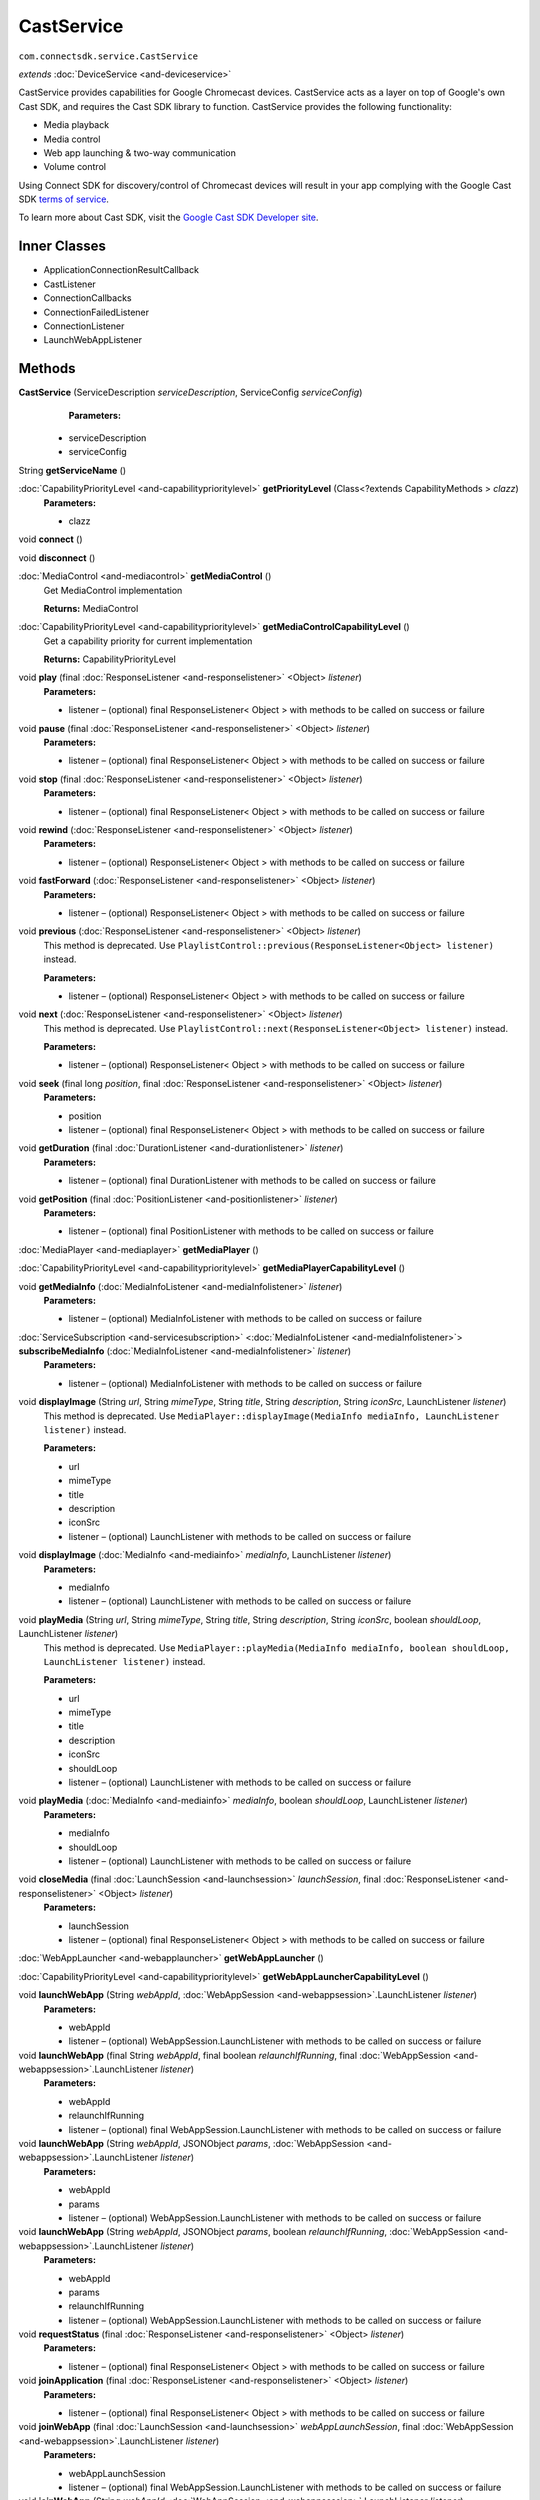 CastService 
===========
``com.connectsdk.service.CastService``

*extends* :doc:`DeviceService <and-deviceservice>`

CastService provides capabilities for Google Chromecast devices.
CastService acts as a layer on top of Google's own Cast SDK, and
requires the Cast SDK library to function. CastService provides the
following functionality:

-  Media playback
-  Media control
-  Web app launching & two-way communication
-  Volume control

Using Connect SDK for discovery/control of Chromecast devices will
result in your app complying with the Google Cast SDK `terms of
service <https://developers.google.com/cast/docs/terms>`__.

To learn more about Cast SDK, visit the `Google Cast SDK Developer
site <https://developers.google.com/cast/>`__.

Inner Classes
-------------

-  ApplicationConnectionResultCallback
-  CastListener
-  ConnectionCallbacks
-  ConnectionFailedListener
-  ConnectionListener
-  LaunchWebAppListener

Methods
-------

**CastService** (ServiceDescription *serviceDescription*, ServiceConfig *serviceConfig*)
    **Parameters:**

   -  serviceDescription
   -  serviceConfig

String **getServiceName** ()

:doc:`CapabilityPriorityLevel <and-capabilityprioritylevel>` **getPriorityLevel** (Class<?extends CapabilityMethods > *clazz*)
    **Parameters:**

    -  clazz

void **connect** ()

void **disconnect** ()

:doc:`MediaControl <and-mediacontrol>` **getMediaControl** ()
    Get MediaControl implementation

    **Returns:** MediaControl

:doc:`CapabilityPriorityLevel <and-capabilityprioritylevel>` **getMediaControlCapabilityLevel** ()
    Get a capability priority for current implementation

    **Returns:** CapabilityPriorityLevel

void **play** (final :doc:`ResponseListener <and-responselistener>` <Object> *listener*)
    **Parameters:**

    -  listener – (optional) final ResponseListener< Object > with methods to be called on success or failure

void **pause** (final :doc:`ResponseListener <and-responselistener>` <Object> *listener*)
    **Parameters:**

    -  listener – (optional) final ResponseListener< Object > with methods to be called on success or failure

void **stop** (final :doc:`ResponseListener <and-responselistener>` <Object> *listener*)
    **Parameters:**

    -  listener – (optional) final ResponseListener< Object > with methods to be called on success or failure

void **rewind** (:doc:`ResponseListener <and-responselistener>` <Object> *listener*)
    **Parameters:**

    -  listener – (optional) ResponseListener< Object > with methods to be called on success or failure

void **fastForward** (:doc:`ResponseListener <and-responselistener>` <Object> *listener*)
    **Parameters:**

    -  listener – (optional) ResponseListener< Object > with methods to be called on success or failure

void **previous** (:doc:`ResponseListener <and-responselistener>` <Object> *listener*)
    This method is deprecated. Use
    ``PlaylistControl::previous(ResponseListener<Object> listener)``
    instead.

    **Parameters:**

    -  listener – (optional) ResponseListener< Object > with methods to be called on success or failure

void **next** (:doc:`ResponseListener <and-responselistener>` <Object> *listener*)
    This method is deprecated. Use
    ``PlaylistControl::next(ResponseListener<Object> listener)`` instead.

    **Parameters:**

    -  listener – (optional) ResponseListener< Object > with methods to be called on success or failure

void **seek** (final long *position*, final :doc:`ResponseListener <and-responselistener>` <Object> *listener*)
    **Parameters:**

    -  position

    -  listener – (optional) final ResponseListener< Object > with methods to be called on success or failure

void **getDuration** (final :doc:`DurationListener <and-durationlistener>` *listener*)
    **Parameters:**

    -  listener – (optional) final DurationListener with methods to be called on success or failure

void **getPosition** (final :doc:`PositionListener <and-positionlistener>` *listener*)
    **Parameters:**

    -  listener – (optional) final PositionListener with methods to be called on success or failure

:doc:`MediaPlayer <and-mediaplayer>` **getMediaPlayer** ()

:doc:`CapabilityPriorityLevel <and-capabilityprioritylevel>` **getMediaPlayerCapabilityLevel** ()

void **getMediaInfo** (:doc:`MediaInfoListener <and-mediaInfolistener>` *listener*)
    **Parameters:**

    -  listener – (optional) MediaInfoListener with methods to be called on success or failure

:doc:`ServiceSubscription <and-servicesubscription>` <:doc:`MediaInfoListener <and-mediaInfolistener>`> **subscribeMediaInfo** (:doc:`MediaInfoListener <and-mediaInfolistener>` *listener*)
    **Parameters:**

    -  listener – (optional) MediaInfoListener with methods to be called on success or failure

void **displayImage** (String *url*, String *mimeType*, String *title*, String *description*, String *iconSrc*, LaunchListener *listener*)
    This method is deprecated. Use
    ``MediaPlayer::displayImage(MediaInfo mediaInfo, LaunchListener listener)``
    instead.

    **Parameters:**

    -  url

    -  mimeType

    -  title

    -  description

    -  iconSrc

    -  listener – (optional) LaunchListener with methods to be called on success or failure

void **displayImage** (:doc:`MediaInfo <and-mediainfo>` *mediaInfo*, LaunchListener *listener*)
    **Parameters:**

    -  mediaInfo

    -  listener – (optional) LaunchListener with methods to be called on success or failure

void **playMedia** (String *url*, String *mimeType*, String *title*, String *description*, String *iconSrc*, boolean *shouldLoop*, LaunchListener *listener*)
    This method is deprecated. Use
    ``MediaPlayer::playMedia(MediaInfo mediaInfo, boolean shouldLoop, LaunchListener listener)``
    instead.

    **Parameters:**

    -  url

    -  mimeType

    -  title

    -  description

    -  iconSrc

    -  shouldLoop

    -  listener – (optional) LaunchListener with methods to be called on success or failure

void **playMedia** (:doc:`MediaInfo <and-mediainfo>` *mediaInfo*, boolean *shouldLoop*, LaunchListener *listener*)
    **Parameters:**

    -  mediaInfo

    -  shouldLoop

    -  listener – (optional) LaunchListener with methods to be called on success or failure

void **closeMedia** (final :doc:`LaunchSession <and-launchsession>` *launchSession*, final :doc:`ResponseListener <and-responselistener>` <Object> *listener*)
    **Parameters:**

    -  launchSession

    -  listener – (optional) final ResponseListener< Object > with methods to be called on success or failure

:doc:`WebAppLauncher <and-webapplauncher>` **getWebAppLauncher** ()

:doc:`CapabilityPriorityLevel <and-capabilityprioritylevel>` **getWebAppLauncherCapabilityLevel** ()

void **launchWebApp** (String *webAppId*, :doc:`WebAppSession <and-webappsession>`.LaunchListener *listener*)
    **Parameters:**

    -  webAppId

    -  listener – (optional) WebAppSession.LaunchListener with methods to be called on success or failure

void **launchWebApp** (final String *webAppId*, final boolean *relaunchIfRunning*, final :doc:`WebAppSession <and-webappsession>`.LaunchListener *listener*)
    **Parameters:**

    -  webAppId

    -  relaunchIfRunning

    -  listener – (optional) final WebAppSession.LaunchListener with methods to be called on success or failure

void **launchWebApp** (String *webAppId*, JSONObject *params*, :doc:`WebAppSession <and-webappsession>`.LaunchListener *listener*)
    **Parameters:**

    -  webAppId

    -  params

    -  listener – (optional) WebAppSession.LaunchListener with methods to be called on success or failure

void **launchWebApp** (String *webAppId*, JSONObject *params*, boolean *relaunchIfRunning*, :doc:`WebAppSession <and-webappsession>`.LaunchListener *listener*)
    **Parameters:**

    -  webAppId

    -  params

    -  relaunchIfRunning

    -  listener – (optional) WebAppSession.LaunchListener with methods to be called on success or failure

void **requestStatus** (final :doc:`ResponseListener <and-responselistener>` <Object> *listener*)
    **Parameters:**

    -  listener – (optional) final ResponseListener< Object > with methods to be called on success or failure

void **joinApplication** (final :doc:`ResponseListener <and-responselistener>` <Object> *listener*)
    **Parameters:**

    -  listener – (optional) final ResponseListener< Object > with methods to be called on success or failure

void **joinWebApp** (final :doc:`LaunchSession <and-launchsession>` *webAppLaunchSession*, final :doc:`WebAppSession <and-webappsession>`.LaunchListener *listener*)
    **Parameters:**

    -  webAppLaunchSession

    -  listener – (optional) final WebAppSession.LaunchListener with methods to be called on success or failure

void **joinWebApp** (String *webAppId*, :doc:`WebAppSession <and-webappsession>`.LaunchListener *listener*)
    **Parameters:**

    -  webAppId

    -  listener – (optional) WebAppSession.LaunchListener with methods to be called on success or failure

void **closeWebApp** (:doc:`LaunchSession <and-launchsession>` *launchSession*, final :doc:`ResponseListener <and-responselistener>` <Object> *listener*)
    **Parameters:**

    -  launchSession

    -  listener – (optional) final ResponseListener< Object > with methods to be called on success or failure

void **pinWebApp** (String *webAppId*, :doc:`ResponseListener <and-responselistener>` <Object> *listener*)
    **Parameters:**

    -  webAppId

    -  listener – (optional) ResponseListener< Object > with methods to be called on success or failure

void **unPinWebApp** (String *webAppId*, :doc:`ResponseListener <and-responselistener>` <Object> *listener*)
    **Parameters:**

    -  webAppId

    -  listener – (optional) ResponseListener< Object > with methods to be called on success or failure

void **isWebAppPinned** (String *webAppId*, :doc:`WebAppPinStatusListener <and-webapppinstatuslistener>` *listener*)
    **Parameters:**

    -  webAppId

    -  listener – (optional) WebAppPinStatusListener with methods to be called on success or failure

:doc:`ServiceSubscription <and-servicesubscription>` <:doc:`WebAppPinStatusListener <and-webapppinstatuslistener>`> **subscribeIsWebAppPinned** (String *webAppId*, :doc:`WebAppPinStatusListener <and-webapppinstatuslistener>` *listener*)
    **Parameters:**

    -  webAppId

    -  listener – (optional) WebAppPinStatusListener with methods to be called on success or failure

:doc:`VolumeControl <and-volumecontrol>` **getVolumeControl** ()

:doc:`CapabilityPriorityLevel <and-capabilityprioritylevel>` **getVolumeControlCapabilityLevel** ()

void **volumeUp** (final :doc:`ResponseListener <and-responselistener>` <Object> *listener*)
    **Parameters:**

    -  listener – (optional) final ResponseListener< Object > with methods to be called on success or failure

void **volumeDown** (final :doc:`ResponseListener <and-responselistener>` <Object> *listener*)
    **Parameters:**

    -  listener – (optional) final ResponseListener< Object > with methods to be called on success or failure

void **setVolume** (final float *volume*, final :doc:`ResponseListener <and-responselistener>` <Object> *listener*)
    **Parameters:**

    -  volume

    -  listener – (optional) final ResponseListener< Object > with methods to be called on success or failure

void **getVolume** (:doc:`VolumeListener <and-volumelistener>` *listener*)
    **Parameters:**

    -  listener – (optional) VolumeListener with methods to be called on success or failure

void **setMute** (final boolean *isMute*, final :doc:`ResponseListener <and-responselistener>` <Object> *listener*)
    **Parameters:**

    -  isMute

    -  listener – (optional) final ResponseListener< Object > with methods to be called on success or failure

void **getMute** (final :doc:`MuteListener <and-mutelistener>` *listener*)
    **Parameters:**

    -  listener – (optional) final MuteListener with methods to be called on success or failure

:doc:`ServiceSubscription <and-servicesubscription>` <:doc:`VolumeListener <and-volumelistener>`> **subscribeVolume** (:doc:`VolumeListener <and-volumelistener>` *listener*)
    **Parameters:**

    -  listener – (optional) VolumeListener with methods to be called on success or failure

:doc:`ServiceSubscription <and-servicesubscription>` <:doc:`MuteListener <and-mutelistener>`> **subscribeMute** (:doc:`MuteListener <and-mutelistener>` *listener*)
    **Parameters:**

    -  listener – (optional) MuteListener with methods to be called on success or failure

void **getPlayState** (:doc:`PlayStateListener <and-playstatelistener>` *listener*)
    Get the current state of playback

    **Parameters:**

    -  listener – (optional) PlayStateListener with methods to be called on success or failure

GoogleApiClient **getApiClient** ()

boolean **isConnectable** ()

boolean **isConnected** ()

:doc:`ServiceSubscription <and-servicesubscription>` <:doc:`PlayStateListener <and-playstatelistener>`> **subscribePlayState** (:doc:`PlayStateListener <and-playstatelistener>` *listener*)
    Subscribe for playback state changes

    **Parameters:**

    -  listener – receives play state notifications

    **Returns:** ServiceSubscription<PlayStateListener>

void **unsubscribe** (URLServiceSubscription<?> *subscription*)
    **Parameters:**

    -  subscription

List<URLServiceSubscription<?>> **getSubscriptions** ()

void **setSubscriptions** (List< URLServiceSubscription<?>> *subscriptions*)
    **Parameters:**

    -  subscriptions

static DiscoveryFilter **discoveryFilter** ()

static void **setApplicationID** (String *id*)
    **Parameters:**

    -  id

static String **getApplicationID** ()

Inherited Methods
-----------------

void **connect** ()
    Will attempt to connect to the DeviceService. The failure/success
    will be reported back to the DeviceServiceListener. If the connection
    attempt reveals that pairing is required, the DeviceServiceListener
    will also be notified in that event.

void **disconnect** ()
    Will attempt to disconnect from the DeviceService. The
    failure/success will be reported back to the DeviceServiceListener.

boolean **isConnected** ()
    Whether the DeviceService is currently connected

boolean **isConnectable** ()

void **cancelPairing** ()
    Explicitly cancels pairing in services that require pairing. In some
    services, this will hide a prompt that is displaying on the device.

void **sendPairingKey** (String *pairingKey*)
    Will attempt to pair with the DeviceService with the provided
    pairingData. The failure/success will be reported back to the
    DeviceServiceListener.

    **Parameters:**

    -  pairingKey – Data to be used for pairing. The type of this parameter will vary depending on what type of pairing is required, but is likely to be a string (pin code, pairing key, etc).

List<String> **getCapabilities** ()

boolean **hasCapability** (String *capability*)
    Test to see if the capabilities array contains a given capability.
    See the individual Capability classes for acceptable capability
    values.

    It is possible to append a wildcard search term ``.Any`` to the end
    of the search term. This method will return true for capabilities
    that match the term up to the wildcard.

    Example: ``Launcher.App.Any``

    **Parameters:**

    -  capability – Capability to test against

boolean **hasAnyCapability** (String... *capabilities*)
    Test to see if the capabilities array contains at least one
    capability in a given set of capabilities. See the individual
    Capability classes for acceptable capability values.

    See hasCapability: for a description of the wildcard feature provided
    by this method.

    **Parameters:**

    -  capabilities – Set of capabilities to test against

boolean **hasCapabilities** (List<String> *capabilities*)
    Test to see if the capabilities array contains a given set of
    capabilities. See the individual Capability classes for acceptable
    capability values.

    See hasCapability: for a description of the wildcard feature provided
    by this method.

    **Parameters:**

    -  capabilities – List of capabilities to test against

ServiceDescription **getServiceDescription** ()

ServiceConfig **getServiceConfig** ()

JSONObject **toJSONObject** ()

String **getServiceName** ()
    Name of the DeviceService (webOS, Chromecast, etc)

void **closeLaunchSession** (:doc:`LaunchSession <and-launchsession>` *launchSession*, :doc:`ResponseListener <and-responselistener>` <Object> *listener*)
    Closes the session on the first screen device. Depending on the
    sessionType, the associated service will have different ways of
    handling the close functionality.

    **Parameters:**

    -  launchSession – LaunchSession to close
    -  listener – (optional) listener to be called on success/failure

:doc:`MediaPlayer <and-mediaplayer>` **getMediaPlayer** ()

:doc:`CapabilityPriorityLevel <and-capabilityprioritylevel>` **getMediaPlayerCapabilityLevel** ()

void **getMediaInfo** (:doc:`MediaInfoListener <and-mediaInfolistener>` *listener*)
    **Parameters:**

    -  listener – (optional) MediaInfoListener with methods to be called on success or failure

:doc:`ServiceSubscription <and-servicesubscription>` <:doc:`MediaInfoListener <and-mediaInfolistener>`> **subscribeMediaInfo** (:doc:`MediaInfoListener <and-mediaInfolistener>` *listener*)
    **Parameters:**

    -  listener – (optional) MediaInfoListener with methods to be called on success or failure

void **displayImage** (:doc:`MediaInfo <and-mediainfo>` *mediaInfo*, LaunchListener *listener*)
    Display an image on the device. Not all devices support all of the
    parameters -- supply as many as you have available.

    **Related capabilities:**

    -  ``MediaPlayer.Display.Image``
    -  ``MediaPlayer.MediaData.Title``
    -  ``MediaPlayer.MediaData.Description``
    -  ``MediaPlayer.MediaData.Thumbnail``
    -  ``MediaPlayer.MediaData.MimeType``

    **Parameters:**

    -  mediaInfo – Object of MediaInfo class which includes all the information about an image to display.

    -  listener – (optional) LaunchListener with methods to be called on success or failure

void **playMedia** (:doc:`MediaInfo <and-mediainfo>` *mediaInfo*, boolean *shouldLoop*, LaunchListener *listener*)
    Play an audio or video file on the device. Not all devices support
    all of the parameters -- supply as many as you have available.

    **Related capabilities:**

    -  ``MediaPlayer.Play.Video``
    -  ``MediaPlayer.Play.Audio``
    -  ``MediaPlayer.MediaData.Title``
    -  ``MediaPlayer.MediaData.Description``
    -  ``MediaPlayer.MediaData.Thumbnail``
    -  ``MediaPlayer.MediaData.MimeType``

    **Parameters:**

    -  mediaInfo – Object of MediaInfo class which includes all the information about an image to display.
    -  shouldLoop – Whether to automatically loop playback
    -  listener – (optional) LaunchListener with methods to be called on success or failure

void **closeMedia** (:doc:`LaunchSession <and-launchsession>` *launchSession*, :doc:`ResponseListener <and-responselistener>` <Object> *listener*)
    Close a running media session. Because media is handled differently
    on different platforms, it is required to keep track of LaunchSession
    and MediaControl objects to control that media session in the future.
    LaunchSession will be required to close the media and mediaControl
    will be required to control the media.

    **Related capabilities:**

    -  ``MediaPlayer.Close``

    **Parameters:**

    -  launchSession – LaunchSession object for use in closing media instance
    -  listener – (optional) ResponseListener< Object > with methods to be called on success or failure

:doc:`MediaControl <and-mediacontrol>` **getMediaControl** ()
    Get MediaControl implementation

    **Returns:** MediaControl

:doc:`CapabilityPriorityLevel <and-capabilityprioritylevel>` **getMediaControlCapabilityLevel** ()
    Get a capability priority for current implementation

    **Returns:** CapabilityPriorityLevel

void **play** (:doc:`ResponseListener <and-responselistener>` <Object> *listener*)
    Send play command.

    **Related capabilities:**

    -  ``MediaControl.Play``

    **Parameters:**

    -  listener – (optional) ResponseListener< Object > with methods to be called on success or failure

void **pause** (:doc:`ResponseListener <and-responselistener>` <Object> *listener*)
    Send pause command.

    **Related capabilities:**

    -  ``MediaControl.Pause``

    **Parameters:**

    -  listener – (optional) ResponseListener< Object > with methods to be called on success or failure

void **stop** (:doc:`ResponseListener <and-responselistener>` <Object> *listener*)
    Send play command.

    **Related capabilities:**

    -  ``MediaControl.Stop``

    **Parameters:**

    -  listener – (optional) ResponseListener< Object > with methods to be called on success or failure

void **rewind** (:doc:`ResponseListener <and-responselistener>` <Object> *listener*)
    Send rewind command.

    **Related capabilities:**

    -  ``MediaControl.Rewind``

    **Parameters:**

    -  listener – (optional) ResponseListener< Object > with methods to be called on success or failure

void **fastForward** (:doc:`ResponseListener <and-responselistener>` <Object> *listener*)
    Send play command.

    **Related capabilities:**

    -  ``MediaControl.FastForward``

    **Parameters:**

    -  listener – (optional) ResponseListener< Object > with methods to be called on success or failure

void **previous** (:doc:`ResponseListener <and-responselistener>` <Object> *listener*)
    This method is deprecated. Use
    ``PlaylistControl::previous(ResponseListener<Object> listener)``
    instead.

    **Parameters:**

    -  listener – (optional) ResponseListener< Object > with methods to be called on success or failure

void **next** (:doc:`ResponseListener <and-responselistener>` <Object> *listener*)
    This method is deprecated. Use
    ``PlaylistControl::next(ResponseListener<Object> listener)`` instead.

    **Parameters:**

    -  listener – (optional) ResponseListener< Object > with methods to be called on success or failure

void **seek** (long *position*, :doc:`ResponseListener <and-responselistener>` <Object> *listener*)
    Seeks to a new position within the current media item

    **Related capabilities:**

    -  ``MediaControl.Seek``

    **Parameters:**

    -  position – The new position, in milliseconds from the beginning of the stream
    -  listener – (optional) ResponseListener< Object > with methods to be called on success or failure

void **getDuration** (:doc:`DurationListener <and-durationlistener>` *listener*)
    Get the current media duration in milliseconds

    **Parameters:**

    -  listener – (optional) DurationListener with methods to be called on success or failure

void **getPosition** (:doc:`PositionListener <and-positionlistener>` *listener*)
    Get the current playback position in milliseconds

    **Parameters:**

    -  listener – (optional) PositionListener with methods to be called on success or failure

void **getPlayState** (:doc:`PlayStateListener <and-playstatelistener>` *listener*)
    Get the current state of playback

    **Parameters:**

    -  listener – (optional) PlayStateListener with methods to be called on success or failure

:doc:`ServiceSubscription <and-servicesubscription>` <:doc:`PlayStateListener <and-playstatelistener>`> **subscribePlayState** (:doc:`PlayStateListener <and-playstatelistener>` *listener*)
    Subscribe for playback state changes

    **Parameters:**

    -  listener – receives play state notifications

    **Returns:** ServiceSubscription<PlayStateListener>

:doc:`VolumeControl <and-volumecontrol>` **getVolumeControl** ()

:doc:`CapabilityPriorityLevel <and-capabilityprioritylevel>` **getVolumeControlCapabilityLevel** ()

void **volumeUp** (:doc:`ResponseListener <and-responselistener>` <Object> *listener*)
    Sends the volume up command to the device.

    **Related capabilities:**

    -  ``VolumeControl.UpDown``

    **Parameters:**

    -  listener – (optional) ResponseListener< Object > with methods to be called on success or failure

void **volumeDown** (:doc:`ResponseListener <and-responselistener>` <Object> *listener*)
    Sends the volume down command to the device.

    **Related capabilities:**

    -  ``VolumeControl.UpDown``

    **Parameters:**

    -  listener – (optional) ResponseListener< Object > with methods to be called on success or failure

void **setVolume** (float *volume*, :doc:`ResponseListener <and-responselistener>` <Object> *listener*)
    Set the volume of the device.

    **Related capabilities:**

    -  ``VolumeControl.Set``

    **Parameters:**

    -  volume – Volume as a float between 0.0 and 1.0
    -  listener – (optional) ResponseListener< Object > with methods to be called on success or failure

void **getVolume** (:doc:`VolumeListener <and-volumelistener>` *listener*)
    Get the current volume of the device.

    **Related capabilities:**

    -  ``VolumeControl.Get``

    **Parameters:**

    -  listener – (optional) VolumeListener with methods to be called on success or failure

void **setMute** (boolean *isMute*, :doc:`ResponseListener <and-responselistener>` <Object> *listener*)
    Set the current volume.

    **Related capabilities:**

    -  ``VolumeControl.Mute.Set``

    **Parameters:**

    -  isMute
    -  listener – (optional) ResponseListener< Object > with methods to be called on success or failure

void **getMute** (:doc:`MuteListener <and-mutelistener>` *listener*)
    Get the current mute state.

    **Related capabilities:**

    -  ``VolumeControl.Mute.Get``

    **Parameters:**

    -  listener – (optional) MuteListener with methods to be called on success or failure

:doc:`ServiceSubscription <and-servicesubscription>` <:doc:`VolumeListener <and-volumelistener>`> **subscribeVolume** (:doc:`VolumeListener <and-volumelistener>` *listener*)
    Subscribe to the volume on the TV.

    **Related capabilities:**

    -  ``VolumeControl.Subscribe``

    **Parameters:**

    -  listener – (optional) VolumeListener with methods to be called on success or failure

:doc:`ServiceSubscription <and-servicesubscription>` <:doc:`MuteListener <and-mutelistener>`> **subscribeMute** (:doc:`MuteListener <and-mutelistener>` *listener*)
    Subscribe to the mute state on the TV.

    **Related capabilities:**

    -  ``VolumeControl.Mute.Subscribe``

    **Parameters:**

    -  listener – (optional) MuteListener with methods to be called on success or failure

:doc:`WebAppLauncher <and-webapplauncher>` **getWebAppLauncher** ()

:doc:`CapabilityPriorityLevel <and-capabilityprioritylevel>` **getWebAppLauncherCapabilityLevel** ()

void **launchWebApp** (String *webAppId*, LaunchListener *listener*)
    Launch a web application on the TV.

    **Related capabilities:**

    -  ``WebAppLauncher.Launch``
    -  ``WebAppLauncher.Launch.Params`` – if launching with params

    **Parameters:**

    -  webAppId – ID of web app assigned by platform vendor
    -  listener – (optional) LaunchListener with methods to be called on success or failure

void **joinWebApp** (:doc:`LaunchSession <and-launchsession>` *webAppLaunchSession*, LaunchListener *listener*)
    Join an active web app without launching/relaunching. If the app is
    not running/joinable, the failure block will be called immediately.

    **Related capabilities:**

    -  ``WebAppLauncher.Send``
    -  ``WebAppLauncher.Receive``

    **Parameters:**

    -  webAppLaunchSession – LaunchSession for the web app to be joined
    -  listener – (optional) LaunchListener with methods to be called on success or failure

void **closeWebApp** (:doc:`LaunchSession <and-launchsession>` *launchSession*, :doc:`ResponseListener <and-responselistener>` <Object> *listener*)
    Closes a web app with the provided LaunchSession.

    **Related capabilities:**

    -  ``WebAppLauncher.Close``

    **Parameters:**

    -  launchSession – LaunchSession associated with the web app to be closed
    -  listener – (optional) ResponseListener< Object > with methods to be called on success or failure

void **pinWebApp** (String *webAppId*, :doc:`ResponseListener <and-responselistener>` <Object> *listener*)
    **Parameters:**

    -  webAppId
    -  listener – (optional) ResponseListener< Object > with methods to be called on success or failure

void **unPinWebApp** (String *webAppId*, :doc:`ResponseListener <and-responselistener>` <Object> *listener*)
    **Parameters:**

    -  webAppId
    -  listener – (optional) ResponseListener< Object > with methods to be called on success or failure

void **isWebAppPinned** (String *webAppId*, :doc:`WebAppPinStatusListener <and-webapppinstatuslistener>` *listener*)
    **Parameters:**

    -  webAppId
    -  listener – (optional) WebAppPinStatusListener with methods to be called on success or failure

:doc:`ServiceSubscription <and-servicesubscription>` <:doc:`WebAppPinStatusListener <and-webapppinstatuslistener>`> **subscribeIsWebAppPinned** (String *webAppId*, :doc:`WebAppPinStatusListener <and-webapppinstatuslistener>` *listener*)
    **Parameters:**

    -  webAppId
    -  listener – (optional) WebAppPinStatusListener with methods to be called on success or failure

void **onLoseReachability** (DeviceServiceReachability *reachability*)
    **Parameters:**

    -  reachability

void **unsubscribe** (URLServiceSubscription<?> *subscription*)
    **Parameters:**

    -  subscription

void **sendCommand** (ServiceCommand<?> *command*)
    **Parameters:**

    -  command

